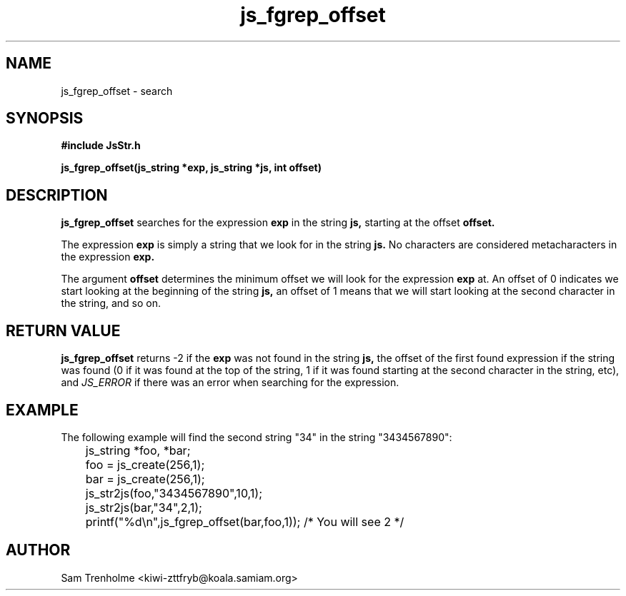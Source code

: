 .\" Process this file with
.\" groff -man -Tascii cryptday.1
.\"
.TH js_fgrep_offset 3 "August 2000" JS "js library reference"
.\" We don't want hyphenation (it's too ugly)
.\" We also disable justification when using nroff
.hy 0
.if n .na
.SH NAME
js_fgrep_offset \- search 
.SH SYNOPSIS
.nf
.B #include "JsStr.h"
.sp
.B "js_fgrep_offset(js_string *exp, js_string *js, int offset)"
.fi
.SH DESCRIPTION
.B js_fgrep_offset
searches for the expression 
.B exp
in the string
.B js, 
starting at the offset
.B offset.

The expression 
.B exp
is simply a string that we look for in the string 
.B js.
No characters are considered metacharacters in the expression
.B exp.

The argument
.B offset
determines the minimum offset we will look for the expression
.B exp
at.  An offset of 0 indicates we start looking at the beginning of the
string
.B js, 
an offset of 1 means that we will start looking at the second character 
in the string, and so on.

.SH "RETURN VALUE"
.B js_fgrep_offset
returns -2 if the
.B exp
was not found in the string
.B js,
the offset of the first found expression if the string was found (0 if it 
was found at the top of the string, 1 if it was found starting at the 
second character in the string, etc), and 
.I JS_ERROR
if there was an error when searching for the expression.
.SH EXAMPLE
The following example will find the second string "34" in the string 
"3434567890":

.nf
	js_string *foo, *bar;
	foo = js_create(256,1);
	bar = js_create(256,1);
	js_str2js(foo,"3434567890",10,1);
	js_str2js(bar,"34",2,1);
	printf("%d\\n",js_fgrep_offset(bar,foo,1)); /* You will see 2 */
.fi

.SH AUTHOR
Sam Trenholme <kiwi-zttfryb@koala.samiam.org>

